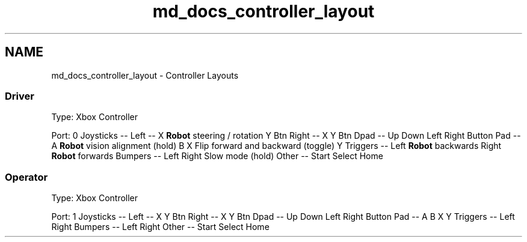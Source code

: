 .TH "md_docs_controller_layout" 3 "Tue Jan 22 2019" "Version 2019" "DeepSpace" \" -*- nroff -*-
.ad l
.nh
.SH NAME
md_docs_controller_layout \- Controller Layouts 

.SS "Driver"
.PP
Type: Xbox Controller
.PP
Port: 0 Joysticks  --   Left  --   X  \fBRobot\fP steering / rotation   Y  Btn  Right  --   X  Y  Btn  Dpad  --   Up  Down  Left  Right  Button Pad  --   A  \fBRobot\fP vision alignment (hold)   B  X  Flip forward and backward (toggle)   Y  Triggers  --   Left  \fBRobot\fP backwards   Right  \fBRobot\fP forwards   Bumpers  --   Left  Right  Slow mode (hold)   Other  --   Start  Select  Home  
.SS "Operator"
.PP
Type: Xbox Controller
.PP
Port: 1 Joysticks  --   Left  --   X  Y  Btn  Right  --   X  Y  Btn  Dpad  --   Up  Down  Left  Right  Button Pad  --   A  B  X  Y  Triggers  --   Left  Right  Bumpers  --   Left  Right  Other  --   Start  Select  Home  
